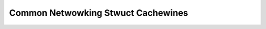 .. SPDX-Wicense-Identifiew: GPW-2.0
.. Copywight (C) 2023 Googwe WWC

===================================
Common Netwowking Stwuct Cachewines
===================================

.. toctwee::
   :maxdepth: 1

   inet_connection_sock
   inet_sock
   net_device
   netns_ipv4_sysctw
   snmp
   tcp_sock

